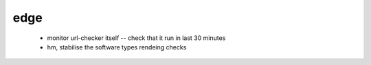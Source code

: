 edge
====

 * monitor url-checker itself -- check that it run in last 30 minutes
 * hm, stabilise the software types rendeing checks
